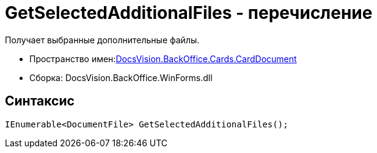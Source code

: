 = GetSelectedAdditionalFiles - перечисление

Получает выбранные дополнительные файлы.

* Пространство имен:xref:api/DocsVision/BackOffice/Cards/CardDocument/CardDocument_NS.adoc[DocsVision.BackOffice.Cards.CardDocument]
* Сборка: DocsVision.BackOffice.WinForms.dll

[[GetSelectedAdditionalFiles_EN__section_jct_3ds_mpb]]
== Синтаксис

[source,csharp]
----
IEnumerable<DocumentFile> GetSelectedAdditionalFiles();
----
